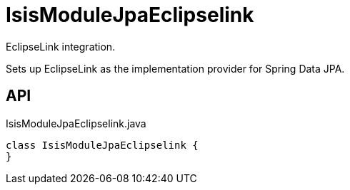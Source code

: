 = IsisModuleJpaEclipselink
:Notice: Licensed to the Apache Software Foundation (ASF) under one or more contributor license agreements. See the NOTICE file distributed with this work for additional information regarding copyright ownership. The ASF licenses this file to you under the Apache License, Version 2.0 (the "License"); you may not use this file except in compliance with the License. You may obtain a copy of the License at. http://www.apache.org/licenses/LICENSE-2.0 . Unless required by applicable law or agreed to in writing, software distributed under the License is distributed on an "AS IS" BASIS, WITHOUT WARRANTIES OR  CONDITIONS OF ANY KIND, either express or implied. See the License for the specific language governing permissions and limitations under the License.

EclipseLink integration.

Sets up EclipseLink as the implementation provider for Spring Data JPA.

== API

[source,java]
.IsisModuleJpaEclipselink.java
----
class IsisModuleJpaEclipselink {
}
----

